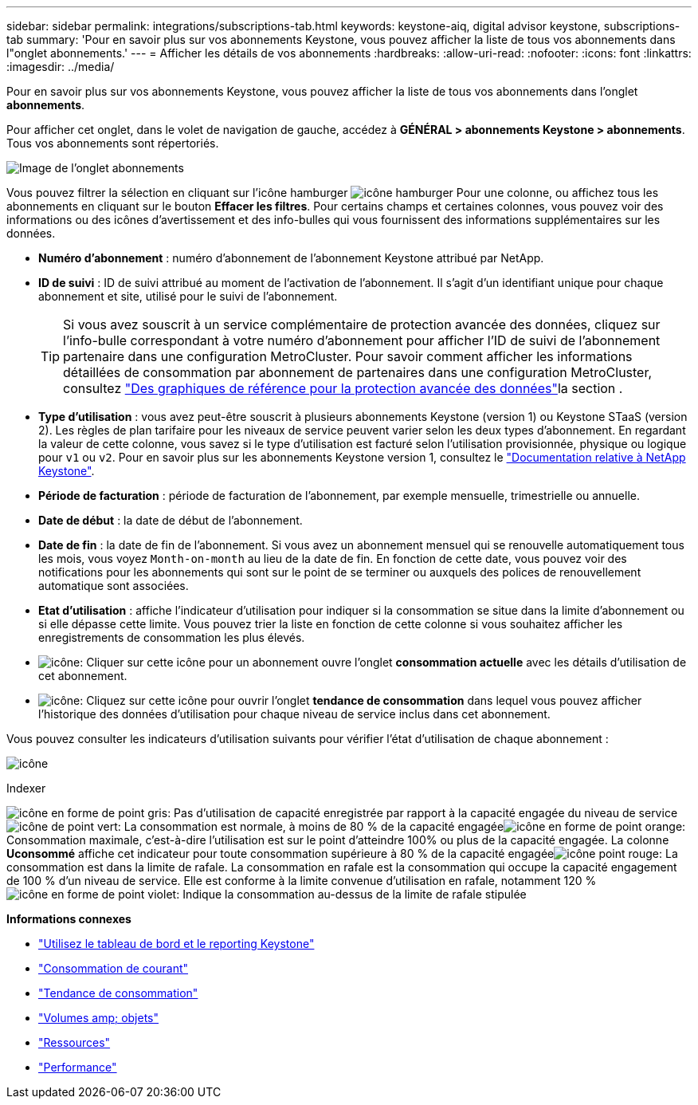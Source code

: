 ---
sidebar: sidebar 
permalink: integrations/subscriptions-tab.html 
keywords: keystone-aiq, digital advisor keystone, subscriptions-tab 
summary: 'Pour en savoir plus sur vos abonnements Keystone, vous pouvez afficher la liste de tous vos abonnements dans l"onglet abonnements.' 
---
= Afficher les détails de vos abonnements
:hardbreaks:
:allow-uri-read: 
:nofooter: 
:icons: font
:linkattrs: 
:imagesdir: ../media/


[role="lead"]
Pour en savoir plus sur vos abonnements Keystone, vous pouvez afficher la liste de tous vos abonnements dans l'onglet *abonnements*.

Pour afficher cet onglet, dans le volet de navigation de gauche, accédez à *GÉNÉRAL > abonnements Keystone > abonnements*. Tous vos abonnements sont répertoriés.

image:all-subs-3.png["Image de l'onglet abonnements"]

Vous pouvez filtrer la sélection en cliquant sur l'icône hamburger image:icon-hamburger.png["icône hamburger"] Pour une colonne, ou affichez tous les abonnements en cliquant sur le bouton *Effacer les filtres*. Pour certains champs et certaines colonnes, vous pouvez voir des informations ou des icônes d'avertissement et des info-bulles qui vous fournissent des informations supplémentaires sur les données.

* *Numéro d'abonnement* : numéro d'abonnement de l'abonnement Keystone attribué par NetApp.
* *ID de suivi* : ID de suivi attribué au moment de l'activation de l'abonnement. Il s'agit d'un identifiant unique pour chaque abonnement et site, utilisé pour le suivi de l'abonnement.
+

TIP: Si vous avez souscrit à un service complémentaire de protection avancée des données, cliquez sur l'info-bulle correspondant à votre numéro d'abonnement pour afficher l'ID de suivi de l'abonnement partenaire dans une configuration MetroCluster. Pour savoir comment afficher les informations détaillées de consommation par abonnement de partenaires dans une configuration MetroCluster, consultez link:../integrations/capacity-trend-tab.html#reference-charts-for-advanced-data-protection-for-metrocluster["Des graphiques de référence pour la protection avancée des données"]la section .

* *Type d'utilisation* : vous avez peut-être souscrit à plusieurs abonnements Keystone (version 1) ou Keystone STaaS (version 2). Les règles de plan tarifaire pour les niveaux de service peuvent varier selon les deux types d'abonnement. En regardant la valeur de cette colonne, vous savez si le type d'utilisation est facturé selon l'utilisation provisionnée, physique ou logique pour `v1` ou `v2`. Pour en savoir plus sur les abonnements Keystone version 1, consultez le https://docs.netapp.com/us-en/keystone/index.html["Documentation relative à NetApp Keystone"^].
* *Période de facturation* : période de facturation de l'abonnement, par exemple mensuelle, trimestrielle ou annuelle.
* *Date de début* : la date de début de l'abonnement.
* *Date de fin* : la date de fin de l'abonnement. Si vous avez un abonnement mensuel qui se renouvelle automatiquement tous les mois, vous voyez `Month-on-month` au lieu de la date de fin. En fonction de cette date, vous pouvez voir des notifications pour les abonnements qui sont sur le point de se terminer ou auxquels des polices de renouvellement automatique sont associées.
* *Etat d'utilisation* : affiche l'indicateur d'utilisation pour indiquer si la consommation se situe dans la limite d'abonnement ou si elle dépasse cette limite. Vous pouvez trier la liste en fonction de cette colonne si vous souhaitez afficher les enregistrements de consommation les plus élevés.
* image:subs-dtls-icon.png["icône"]: Cliquer sur cette icône pour un abonnement ouvre l'onglet *consommation actuelle* avec les détails d'utilisation de cet abonnement.
* image:aiq-ks-time-icon.png["icône"]: Cliquez sur cette icône pour ouvrir l'onglet *tendance de consommation* dans lequel vous pouvez afficher l'historique des données d'utilisation pour chaque niveau de service inclus dans cet abonnement.


Vous pouvez consulter les indicateurs d'utilisation suivants pour vérifier l'état d'utilisation de chaque abonnement :

image:usage-indicator-2.png["icône"]

.Indexer
image:icon-grey.png["icône en forme de point gris"]: Pas d'utilisation de capacité enregistrée par rapport à la capacité engagée du niveau de serviceimage:icon-green.png["icône de point vert"]: La consommation est normale, à moins de 80 % de la capacité engagéeimage:icon-amber.png["icône en forme de point orange"]: Consommation maximale, c'est-à-dire l'utilisation est sur le point d'atteindre 100% ou plus de la capacité engagée. La colonne *Uconsommé* affiche cet indicateur pour toute consommation supérieure à 80 % de la capacité engagéeimage:icon-red.png["icône point rouge"]: La consommation est dans la limite de rafale. La consommation en rafale est la consommation qui occupe la capacité engagement de 100 % d'un niveau de service. Elle est conforme à la limite convenue d'utilisation en rafale, notamment 120 %image:icon-purple.png["icône en forme de point violet"]: Indique la consommation au-dessus de la limite de rafale stipulée

*Informations connexes*

* link:../integrations/aiq-keystone-details.html["Utilisez le tableau de bord et le reporting Keystone"]
* link:../integrations/current-usage-tab.html["Consommation de courant"]
* link:../integrations/capacity-trend-tab.html["Tendance de consommation"]
* link:../integrations/volumes-objects-tab.html["Volumes  amp; objets"]
* link:../integrations/assets-tab.html["Ressources"]
* link:../integrations/performance-tab.html["Performance"]

